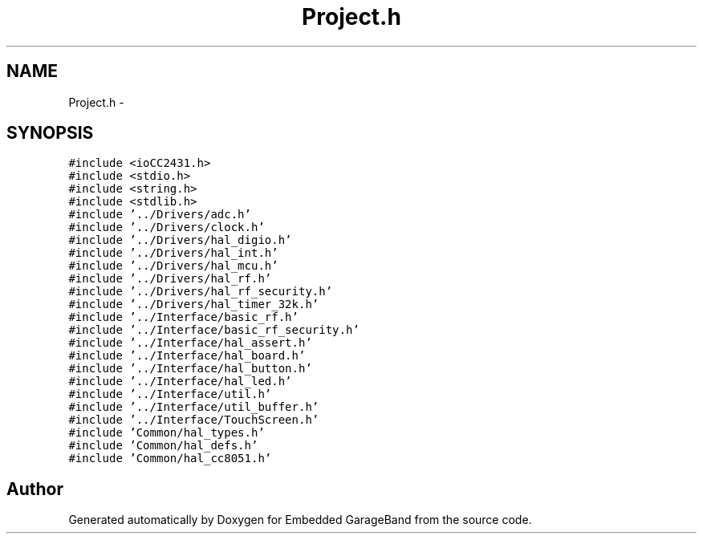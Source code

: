 .TH "Project.h" 3 "Sat Apr 30 2011" "Version 1.0" "Embedded GarageBand" \" -*- nroff -*-
.ad l
.nh
.SH NAME
Project.h \- 
.SH SYNOPSIS
.br
.PP
\fC#include <ioCC2431.h>\fP
.br
\fC#include <stdio.h>\fP
.br
\fC#include <string.h>\fP
.br
\fC#include <stdlib.h>\fP
.br
\fC#include '../Drivers/adc.h'\fP
.br
\fC#include '../Drivers/clock.h'\fP
.br
\fC#include '../Drivers/hal_digio.h'\fP
.br
\fC#include '../Drivers/hal_int.h'\fP
.br
\fC#include '../Drivers/hal_mcu.h'\fP
.br
\fC#include '../Drivers/hal_rf.h'\fP
.br
\fC#include '../Drivers/hal_rf_security.h'\fP
.br
\fC#include '../Drivers/hal_timer_32k.h'\fP
.br
\fC#include '../Interface/basic_rf.h'\fP
.br
\fC#include '../Interface/basic_rf_security.h'\fP
.br
\fC#include '../Interface/hal_assert.h'\fP
.br
\fC#include '../Interface/hal_board.h'\fP
.br
\fC#include '../Interface/hal_button.h'\fP
.br
\fC#include '../Interface/hal_led.h'\fP
.br
\fC#include '../Interface/util.h'\fP
.br
\fC#include '../Interface/util_buffer.h'\fP
.br
\fC#include '../Interface/TouchScreen.h'\fP
.br
\fC#include 'Common/hal_types.h'\fP
.br
\fC#include 'Common/hal_defs.h'\fP
.br
\fC#include 'Common/hal_cc8051.h'\fP
.br

.SH "Author"
.PP 
Generated automatically by Doxygen for Embedded GarageBand from the source code.
